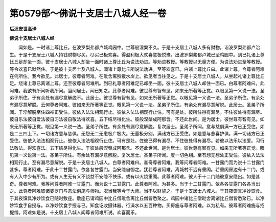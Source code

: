 第0579部～佛说十支居士八城人经一卷
======================================

**后汉安世高译**

**佛说十支居士八城人经**


　　闻如是。一时诸上尊比丘。在波罗梨弗都卢城鸡园中。世尊般涅槃不久。于是十支居士八城人多有财物。诣波罗梨弗都卢治生。于是十支居士八城人持钱财物尽买。尽买已极欢喜。得盈利极大欢喜意极悦豫。出波罗梨弗都卢城已至鸡园中。到已礼诸上尊比丘足却坐一面。彼十支居士八城人却坐一面时诸上尊比丘为说法劝进。等劝进教授。等教授以无量方便。为说法劝进至等教授。等令欢喜已默然住。于是彼十支居士及八城人。闻诸上尊比丘所说法劝进。至等欢喜已。白诸上尊比丘曰。此诸上尊。今尊者阿难在何所住。我今欲见。此居士。彼尊者阿难。在毗舍离猕猴水岸上。欲见者当往见之。于是十支居士八城人。从坐起礼诸上尊比丘足。绕诸上尊已离诸上尊。还至彼尊者阿难所。到已礼尊者阿难足已却坐一面。彼十支居士八城人却住一面已。白尊者阿难曰。此阿难。我欲有所问听我所问。当问居士。闻已知之。此尊者阿难。彼世尊有智有见。如来无所著等正觉。以眼见第一义说一法。圣弟子所住。于有余处有漏尽意解脱不。此居士。彼世尊有智有见。如来无所著等正觉。以眼见第一义说一法。圣弟子所住。有余处有漏尽意解脱。云何尊者阿难。彼如来无所著等正觉。眼见第一义说一法。圣弟子所住。有余处有漏尽意解脱。此居士。圣弟子所闻。于淫解脱至住四禅正受住。彼依入法法相观行止。彼依入法法相观行止住。可有是处。彼所住得有漏尽。不住彼处得有漏尽。彼自乐法彼自爱法彼自习法彼自敬法得欢喜。五下结尽得化生。彼般涅槃成阿那含。不还此世间。是为居士。彼世尊有智有见。如来无所著等正觉。眼见第一义说一法。圣弟子所住。有余处有漏尽意解脱。复次居士。圣弟子所闻。意与慈俱满一方已正受住。如是二三四上下。一切诸方意与慈俱。无怨无二无恚极广极大。无量极分别。满诸方已正受住。如是意与悲喜护俱。满一切诸方已正受住。彼依入法法相观行止。彼依入法法相观行止住。可有是处。住彼已得有漏尽。不住彼处得有漏尽。若彼以法乐以法爱。习行法敬法。得欢喜法。五下结尽得化生。于彼处般涅槃成阿那含。不还此世间。是为居士。彼世尊有智有见。如来无所著等正觉。眼见第一义说第一法。圣弟子所住。有余处有漏尽意解脱。复次居士。圣弟子所闻。度一切色相。至有想无想处正受住。彼依入法法相观行止。至有漏尽意解脱。于是十支居士八城人。白尊者阿难曰。甚奇尊者阿难。我等问尊者阿难。一甘露门而为说十二甘露门甚多。尊者阿难。于此十二甘露门。依各各甘露门。当安隐自御之。犹若尊者阿难。离城村不远有重阁。若重阁房边有十二门。或有人入中少有所为。或有人生无有义不饶益不安隐不快乐。或有以火烧重阁。此尊者阿难。彼人于十二门随彼意安隐出。如是甚奇。尊者阿难。我等问尊者阿难一甘露门。而为说十二甘露门。此尊者阿难。为甚多。当于十二甘露门。依各各甘露门各各当出之。此尊者阿难彼诸婆罗门与恶法俱施与师物。况当我等今于大师。当不以财施之。于是十支居士八城人。于其夜馔具净妙饮食。于其夜馔具净妙饮食已随时敷座。敷座已请鸡园中比丘僧毗舍离比丘僧皆悉聚之。鸡园中诸比丘僧毗舍离诸比丘僧皆悉聚已。以净妙饮食手自授与。以净妙饮食手授与已。知食讫收摄钵器。行澡水以五百种物。买房施与尊者阿难。以为私有。彼尊者阿难施与招提僧。阿难如是说。十支居士八城人闻尊者阿难所说。欢喜而乐。
